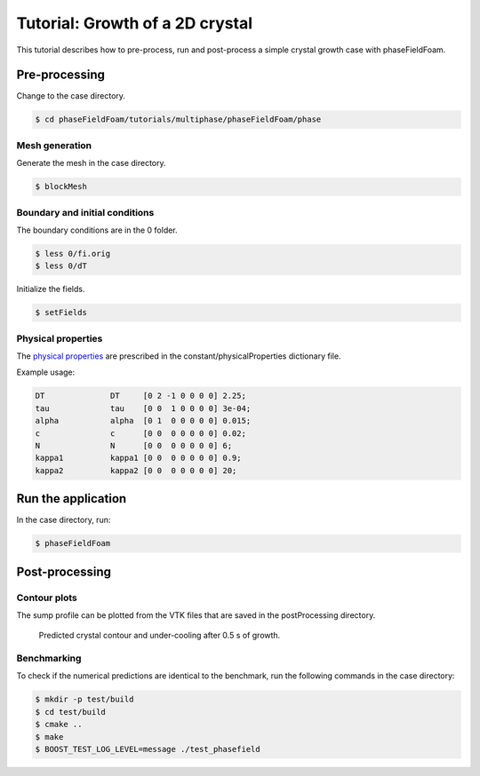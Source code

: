 ================================
Tutorial: Growth of a 2D crystal
================================

This tutorial describes how to pre-process, run and post-process a simple crystal growth case with phaseFieldFoam.

Pre-processing
==============

Change to the case directory.

.. code-block:: console

  $ cd phaseFieldFoam/tutorials/multiphase/phaseFieldFoam/phase

Mesh generation
---------------

Generate the mesh in the case directory.

.. code-block:: console

  $ blockMesh

Boundary and initial conditions
-------------------------------

The boundary conditions are in the 0 folder.

.. code-block:: console

  $ less 0/fi.orig
  $ less 0/dT

Initialize the fields.

.. code-block:: console

  $ setFields

Physical properties
-------------------

The `physical properties <../solver/phaseFieldFoam.html#nomenclature>`_ are prescribed in the constant/physicalProperties dictionary file.

Example usage:

.. code-block:: C 

  DT              DT     [0 2 -1 0 0 0 0] 2.25;
  tau             tau    [0 0  1 0 0 0 0] 3e-04;
  alpha           alpha  [0 1  0 0 0 0 0] 0.015;
  c               c      [0 0  0 0 0 0 0] 0.02;
  N               N      [0 0  0 0 0 0 0] 6;
  kappa1          kappa1 [0 0  0 0 0 0 0] 0.9;
  kappa2          kappa2 [0 0  0 0 0 0 0] 20;

Run the application
===================

In the case directory, run:

.. code-block:: console

  $ phaseFieldFoam

Post-processing
===============

Contour plots
-------------

The sump profile can be plotted from the VTK files that are saved in the 
postProcessing directory.

.. Figure:: ../images/Crystal.png
  :width: 80%
  :alt: Crystal growth after 0.5 s

  Predicted crystal contour and under-cooling after 0.5 s of growth.

Benchmarking
------------

To check if the numerical predictions are identical to the benchmark, run the following commands in the case directory:

.. code-block:: console

  $ mkdir -p test/build
  $ cd test/build
  $ cmake ..
  $ make
  $ BOOST_TEST_LOG_LEVEL=message ./test_phasefield